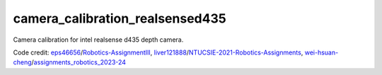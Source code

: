 camera_calibration_realsensed435
=======================================
Camera calibration for intel realsense d435 depth camera.

Code credit: 
`eps46656 <https://github.com/eps46656>`_/`Robotics-AssignmentIII <https://github.com/eps46656/Robotics-AssignmentIII>`_, 
`liver121888 <https://github.com/liver121888>`_/`NTUCSIE-2021-Robotics-Assignments <https://github.com/liver121888/NTUCSIE-2021-Robotics-Assignments>`_, 
`wei-hsuan-cheng <https://github.com/wei-hsuan-cheng>`_/`assignments_robotics_2023-24 <https://github.com/wei-hsuan-cheng/assignments_robotics_2023-24/tree/main>`_